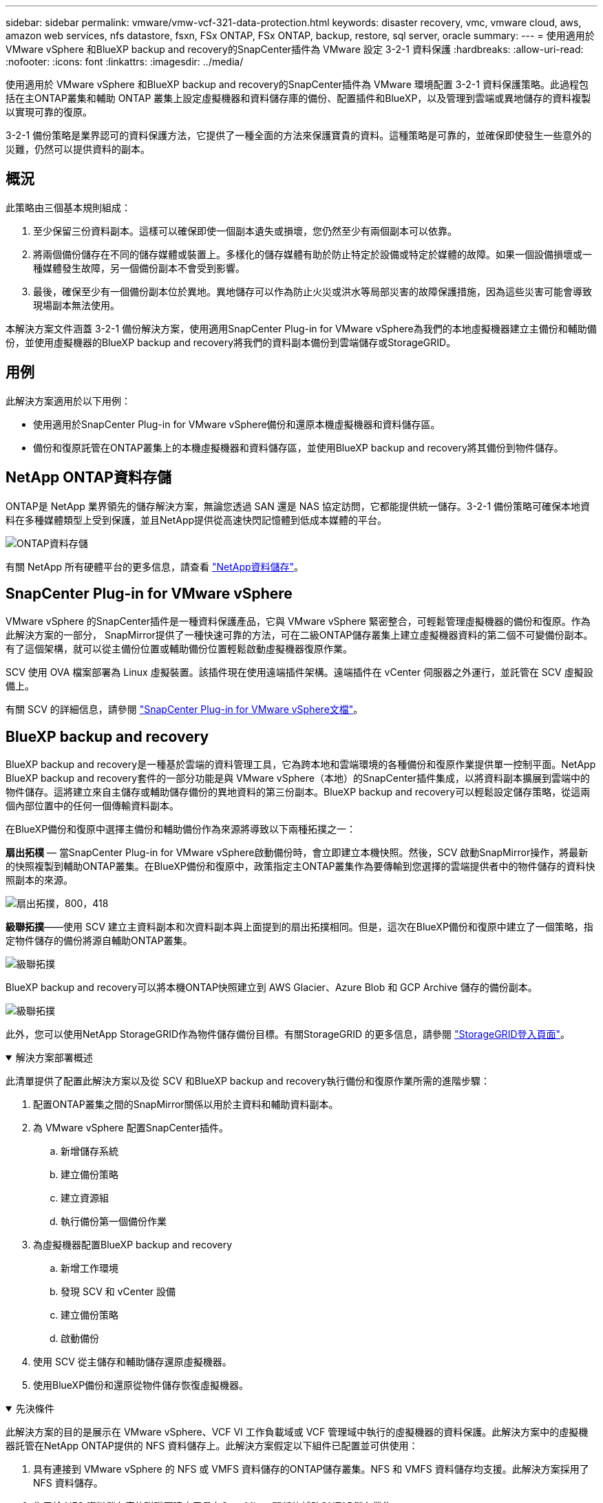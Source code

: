 ---
sidebar: sidebar 
permalink: vmware/vmw-vcf-321-data-protection.html 
keywords: disaster recovery, vmc, vmware cloud, aws, amazon web services, nfs datastore, fsxn, FSx ONTAP, FSx ONTAP, backup, restore, sql server, oracle 
summary:  
---
= 使用適用於 VMware vSphere 和BlueXP backup and recovery的SnapCenter插件為 VMware 設定 3-2-1 資料保護
:hardbreaks:
:allow-uri-read: 
:nofooter: 
:icons: font
:linkattrs: 
:imagesdir: ../media/


[role="lead"]
使用適用於 VMware vSphere 和BlueXP backup and recovery的SnapCenter插件為 VMware 環境配置 3-2-1 資料保護策略。此過程包括在主ONTAP叢集和輔助 ONTAP 叢集上設定虛擬機器和資料儲存庫的備份、配置插件和BlueXP，以及管理到雲端或異地儲存的資料複製以實現可靠的復原。

3-2-1 備份策略是業界認可的資料保護方法，它提供了一種全面的方法來保護寶貴的資料。這種策略是可靠的，並確保即使發生一些意外的災難，仍然可以提供資料的副本。



== 概況

此策略由三個基本規則組成：

. 至少保留三份資料副本。這樣可以確保即使一個副本遺失或損壞，您仍然至少有兩個副本可以依靠。
. 將兩個備份儲存在不同的儲存媒體或裝置上。多樣化的儲存媒體有助於防止特定於設備或特定於媒體的故障。如果一個設備損壞或一種媒體發生故障，另一個備份副本不會受到影響。
. 最後，確保至少有一個備份副本位於異地。異地儲存可以作為防止火災或洪水等局部災害的故障保護措施，因為這些災害可能會導致現場副本無法使用。


本解決方案文件涵蓋 3-2-1 備份解決方案，使用適用SnapCenter Plug-in for VMware vSphere為我們的本地虛擬機器建立主備份和輔助備份，並使用虛擬機器的BlueXP backup and recovery將我們的資料副本備份到雲端儲存或StorageGRID。



== 用例

此解決方案適用於以下用例：

* 使用適用於SnapCenter Plug-in for VMware vSphere備份和還原本機虛擬機器和資料儲存區。
* 備份和復原託管在ONTAP叢集上的本機虛擬機器和資料儲存區，並使用BlueXP backup and recovery將其備份到物件儲存。




== NetApp ONTAP資料存儲

ONTAP是 NetApp 業界領先的儲存解決方案，無論您透過 SAN 還是 NAS 協定訪問，它都能提供統一儲存。3-2-1 備份策略可確保本地資料在多種媒體類型上受到保護，並且NetApp提供從高速快閃記憶體到低成本媒體的平台。

image:bxp-scv-hybrid-040.png["ONTAP資料存儲"]

有關 NetApp 所有硬體平台的更多信息，請查看 https://www.netapp.com/data-storage/["NetApp資料儲存"]。



== SnapCenter Plug-in for VMware vSphere

VMware vSphere 的SnapCenter插件是一種資料保護產品，它與 VMware vSphere 緊密整合，可輕鬆管理虛擬機器的備份和復原。作為此解決方案的一部分， SnapMirror提供了一種快速可靠的方法，可在二級ONTAP儲存叢集上建立虛擬機器資料的第二個不可變備份副本。有了這個架構，就可以從主備份位置或輔助備份位置輕鬆啟動虛擬機器復原作業。

SCV 使用 OVA 檔案部署為 Linux 虛擬裝置。該插件現在使用遠端插件架構。遠端插件在 vCenter 伺服器之外運行，並託管在 SCV 虛擬設備上。

有關 SCV 的詳細信息，請參閱 https://docs.netapp.com/us-en/sc-plugin-vmware-vsphere/["SnapCenter Plug-in for VMware vSphere文檔"]。



== BlueXP backup and recovery

BlueXP backup and recovery是一種基於雲端的資料管理工具，它為跨本地和雲端環境的各種備份和復原作業提供單一控制平面。NetApp BlueXP backup and recovery套件的一部分功能是與 VMware vSphere（本地）的SnapCenter插件集成，以將資料副本擴展到雲端中的物件儲存。這將建立來自主儲存或輔助儲存備份的異地資料的第三份副本。BlueXP backup and recovery可以輕鬆設定儲存策略，從這兩個內部位置中的任何一個傳輸資料副本。

在BlueXP備份和復原中選擇主備份和輔助備份作為來源將導致以下兩種拓撲之一：

*扇出拓樸* — 當SnapCenter Plug-in for VMware vSphere啟動備份時，會立即建立本機快照。然後，SCV 啟動SnapMirror操作，將最新的快照複製到輔助ONTAP叢集。在BlueXP備份和復原中，政策指定主ONTAP叢集作為要傳輸到您選擇的雲端提供者中的物件儲存的資料快照副本的來源。

image:bxp-scv-hybrid-001.png["扇出拓撲，800，418"]

*級聯拓撲*——使用 SCV 建立主資料副本和次資料副本與上面提到的扇出拓撲相同。但是，這次在BlueXP備份和復原中建立了一個策略，指定物件儲存的備份將源自輔助ONTAP叢集。

image:bxp-scv-hybrid-002.png["級聯拓撲"]

BlueXP backup and recovery可以將本機ONTAP快照建立到 AWS Glacier、Azure Blob 和 GCP Archive 儲存的備份副本。

image:bxp-scv-hybrid-003.png["級聯拓撲"]

此外，您可以使用NetApp StorageGRID作為物件儲存備份目標。有關StorageGRID 的更多信息，請參閱 https://www.netapp.com/data-storage/storagegrid["StorageGRID登入頁面"]。

.解決方案部署概述
[%collapsible%open]
====
此清單提供了配置此解決方案以及從 SCV 和BlueXP backup and recovery執行備份和復原作業所需的進階步驟：

. 配置ONTAP叢集之間的SnapMirror關係以用於主資料和輔助資料副本。
. 為 VMware vSphere 配置SnapCenter插件。
+
.. 新增儲存系統
.. 建立備份策略
.. 建立資源組
.. 執行備份第一個備份作業


. 為虛擬機器配置BlueXP backup and recovery
+
.. 新增工作環境
.. 發現 SCV 和 vCenter 設備
.. 建立備份策略
.. 啟動備份


. 使用 SCV 從主儲存和輔助儲存還原虛擬機器。
. 使用BlueXP備份和還原從物件儲存恢復虛擬機器。


====
.先決條件
[%collapsible%open]
====
此解決方案的目的是展示在 VMware vSphere、VCF VI 工作負載域或 VCF 管理域中執行的虛擬機器的資料保護。此解決方案中的虛擬機器託管在NetApp ONTAP提供的 NFS 資料儲存上。此解決方案假定以下組件已配置並可供使用：

. 具有連接到 VMware vSphere 的 NFS 或 VMFS 資料儲存的ONTAP儲存叢集。NFS 和 VMFS 資料儲存均支援。此解決方案採用了 NFS 資料儲存。
. 為用於 NFS 資料儲存庫的磁碟區建立了具有SnapMirror關係的輔助ONTAP儲存叢集。
. 為用於物件儲存備份的雲端供應商所安裝的BlueXP連接器。
. 要支援的虛擬機器位於主ONTAP儲存叢集上的 NFS 資料儲存庫上。
. BlueXP連接器與本機ONTAP儲存叢集管理介面之間的網路連線。
. BlueXP連接器與本機 SCV 設備 VM 之間以及BlueXP連接器與 vCenter 之間的網路連接。
. 本機ONTAP叢集間 LIF 與物件儲存服務之間的網路連線。
. 為主ONTAP儲存叢集和輔助 ONTAP 儲存叢集上的管理 SVM 配置的 DNS。更多資訊請參閱 https://docs.netapp.com/us-en/ontap/networking/configure_dns_for_host-name_resolution.html#configure-an-svm-and-data-lifs-for-host-name-resolution-using-an-external-dns-server["配置 DNS 以進行主機名稱解析"]。


====


== 進階架構

該解決方案的測試/驗證是在實驗室中進行的，該實驗室可能與最終部署環境相匹配，也可能不匹配。

image:bxp-scv-hybrid-004.png["解決方案架構圖"]



== 解決方案部署

在此解決方案中，我們提供了部署和驗證利用適用於SnapCenter Plug-in for VMware vSphere以及BlueXP backup and recovery方案的詳細說明，以便在位於本機資料中心的 VMware vSphere 叢集內執行 Windows 和 Linux 虛擬機器的備份和復原。此設定中的虛擬機器儲存在由ONTAP A300 儲存叢集託管的 NFS 資料儲存庫上。此外，單獨的ONTAP A300 儲存叢集可作為使用SnapMirror複製的磁碟區的輔助目標。此外，託管在 Amazon Web Services 和 Azure Blob 上的物件儲存被用作資料第三份副本的目標。

我們將討論如何為 SCV 管理的備份的輔助副本建立SnapMirror關係，以及如何在 SCV 和BlueXP backup and recovery中配置備份作業。

有關適用SnapCenter Plug-in for VMware vSphere的詳細信息，請參閱 https://docs.netapp.com/us-en/sc-plugin-vmware-vsphere/["SnapCenter Plug-in for VMware vSphere文檔"]。

有關BlueXP backup and recovery的詳細信息，請參閱 https://docs.netapp.com/us-en/bluexp-backup-recovery/index.html["BlueXP backup and recovery文檔"]。



=== 在ONTAP叢集之間建立SnapMirror關係

SnapCenter Plug-in for VMware vSphere使用ONTAP SnapMirror技術來管理二級SnapMirror和/或SnapVault副本到二級ONTAP叢集的傳輸。

SCV 備份策略可以選擇使用SnapMirror或SnapVault關係式。主要區別在於，當使用SnapMirror選項時，策略中為備份配置的保留計劃在主位置和輔助位置將是相同的。SnapVault專為歸檔而設計，使用此選項時，可以使用SnapMirror關係為二級ONTAP儲存叢集上的快照副本建立單獨的保留計畫。

可以在BlueXP中設定SnapMirror關係，其中許多步驟都是自動完成的，也可以使用系統管理器和ONTAP CLI 來完成。下面討論所有這些方法。



=== 與BlueXP建立SnapMirror關係

必須從BlueXP Web 控制台完成以下步驟：

.主 ONTAP 儲存系統和輔助ONTAP儲存系統的複製設置
[%collapsible%open]
====
首先登入BlueXP網路控制台並導覽至 Canvas。

. 將來源（主） ONTAP儲存系統拖曳到目標（輔助） ONTAP儲存系統上。
+
image:bxp-scv-hybrid-041.png["拖放儲存系統"]

. 從出現的選單中選擇*複製*。
+
image:bxp-scv-hybrid-042.png["選擇複製"]

. 在「目標對等設定」頁面上，選擇用於儲存系統之間連接的目標群集間 LIF。
+
image:bxp-scv-hybrid-043.png["選擇集群間 LIF"]

. 在「*目標卷名稱*」頁面上，首先選擇來源卷，然後填寫目標卷名稱並選擇目標 SVM 和聚合。按一下“*下一步*”繼續。
+
image:bxp-scv-hybrid-044.png["選擇來源磁碟區"]

+
image:bxp-scv-hybrid-045.png["目標卷詳細信息"]

. 選擇進行複製的最大傳輸速率。
+
image:bxp-scv-hybrid-046.png["最大傳輸速率"]

. 選擇確定二次備份保留計畫的策略。此策略可以預先建立（請參閱下方*建立快照保留策略*步驟中的手動程序），也可以在需要時在事後進行變更。
+
image:bxp-scv-hybrid-047.png["選擇保留策略"]

. 最後，檢查所有資訊並點擊“*Go*”按鈕開始複製設定過程。
+
image:bxp-scv-hybrid-048.png["審核並繼續"]



====


=== 使用 System Manager 和ONTAP CLI 建立SnapMirror關係

建立SnapMirror關係所需的所有步驟都可以透過 System Manager 或ONTAP CLI 完成。以下部分提供了這兩種方法的詳細資訊：

.記錄來源和目標集群間邏輯接口
[%collapsible%open]
====
對於來源和目標ONTAP集群，您可以從系統管理器或 CLI 檢索集群間 LIF 資訊。

. 在ONTAP系統管理員中，導覽至網路概覽頁面並擷取配置為與安裝了 FSx 的 AWS VPC 通訊的類型：叢集間的 IP 位址。
+
image:dr-vmc-aws-010.png["此圖顯示輸入/輸出對話框或表示書面內容"]

. 若要使用 CLI 檢索叢集間 IP 位址，請執行下列命令：
+
....
ONTAP-Dest::> network interface show -role intercluster
....


====
.在ONTAP集群之間建立集群對等連接
[%collapsible%open]
====
若要在ONTAP叢集之間建立叢集對等連接，必須在另一個對等叢集中確認在啟動ONTAP叢集中輸入的唯一密碼。

. ONTAP `cluster peer create`命令。出現提示時，請輸入稍後在來源叢集上使用的唯一密碼來完成建立程序。
+
....
ONTAP-Dest::> cluster peer create -address-family ipv4 -peer-addrs source_intercluster_1, source_intercluster_2
Enter the passphrase:
Confirm the passphrase:
....
. 在來源叢集中，您可以使用ONTAP系統管理員或 CLI 建立叢集對等關係。從ONTAP系統管理員中，導覽至“保護”>“概覽”，然後選擇“對等叢集”。
+
image:dr-vmc-aws-012.png["此圖顯示輸入/輸出對話框或表示書面內容"]

. 在對等集群對話框中，填寫所需資訊：
+
.. 輸入用於在目標ONTAP叢集上建立對等叢集關係的密碼。
.. 選擇 `Yes`建立加密關係。
.. 輸入目標ONTAP叢集的群集間 LIF IP 位址。
.. 按一下“啟動叢集對等”以完成該過程。
+
image:dr-vmc-aws-013.png["此圖顯示輸入/輸出對話框或表示書面內容"]



. 使用以下命令從目標ONTAP叢集驗證叢集對等關係的狀態：
+
....
ONTAP-Dest::> cluster peer show
....


====
.建立 SVM 對等關係
[%collapsible%open]
====
下一步是在包含將處於SnapMirror關係中的磁碟區的目標儲存虛擬機器和來源儲存虛擬機器之間建立 SVM 關係。

. 從目標ONTAP集群，使用 CLI 中的以下命令建立 SVM 對等關係：
+
....
ONTAP-Dest::> vserver peer create -vserver DestSVM -peer-vserver Backup -peer-cluster OnPremSourceSVM -applications snapmirror
....
. 從來源ONTAP集群，使用ONTAP系統管理器或 CLI 接受對等關係。
. 從ONTAP系統管理員中，前往“保護”>“概覽”，然後選擇“儲存虛擬機器對等體”下的“對等儲存虛擬機器”。
+
image:dr-vmc-aws-015.png["此圖顯示輸入/輸出對話框或表示書面內容"]

. 在對等儲存虛擬機器的對話方塊中，填寫必填欄位：
+
** 源儲存虛擬機
** 目標集群
** 目標儲存虛擬機
+
image:dr-vmc-aws-016.png["此圖顯示輸入/輸出對話框或表示書面內容"]



. 按一下「對等儲存虛擬機器」以完成 SVM 對等連線程序。


====
.建立快照保留策略
[%collapsible%open]
====
SnapCenter管理主儲存系統上作為快照副本存在的備份的保留計畫。這是在SnapCenter中建立策略時建立的。SnapCenter不管理保留在二級儲存系統上的備份的保留策略。這些策略透過在輔助 FSx 叢集上建立的SnapMirror策略單獨進行管理，並與與來源磁碟區具有SnapMirror關係的目標磁碟區相關聯。

建立SnapCenter策略時，您可以選擇指定一個輔助原則標籤，該標籤將會新增至執行SnapCenter備份時產生的每個快照的SnapMirror標籤。


NOTE: 在二級儲存上，這些標籤與目標磁碟區相關的策略規則相匹配，以強制保留快照。

以下範例顯示了一個SnapMirror標籤，該標籤存在於作為用於 SQL Server 資料庫和日誌卷的每日備份的政策的一部分所產生的所有快照上。

image:dr-vmc-aws-017.png["此圖顯示輸入/輸出對話框或表示書面內容"]

有關為 SQL Server 資料庫建立SnapCenter策略的更多信息，請參閱 https://docs.netapp.com/us-en/snapcenter/protect-scsql/task_create_backup_policies_for_sql_server_databases.html["SnapCenter文檔"^]。

您必須先建立一個SnapMirror策略，其中包含規定要保留的快照副本數量的規則。

. 在 FSx 叢集上建立SnapMirror策略。
+
....
ONTAP-Dest::> snapmirror policy create -vserver DestSVM -policy PolicyName -type mirror-vault -restart always
....
. 為具有與SnapCenter政策中指定的輔助策略標籤相符的SnapMirror標籤的政策新增規則。
+
....
ONTAP-Dest::> snapmirror policy add-rule -vserver DestSVM -policy PolicyName -snapmirror-label SnapMirrorLabelName -keep #ofSnapshotsToRetain
....
+
以下腳本提供了可以新增到策略的規則範例：

+
....
ONTAP-Dest::> snapmirror policy add-rule -vserver sql_svm_dest -policy Async_SnapCenter_SQL -snapmirror-label sql-ondemand -keep 15
....
+

NOTE: 為每個SnapMirror標籤和要保留的快照數量（保留期）建立附加規則。



====
.建立目標磁碟區
[%collapsible%open]
====
若要在ONTAP上建立將作為來源磁碟區快照副本接收者的目標卷，請在目標ONTAP叢集上執行下列命令：

....
ONTAP-Dest::> volume create -vserver DestSVM -volume DestVolName -aggregate DestAggrName -size VolSize -type DP
....
====
.在來源磁碟區和目標磁碟區之間建立SnapMirror關係
[%collapsible%open]
====
若要在來源磁碟區和目標磁碟區之間建立SnapMirror關係，請在目標ONTAP叢集上執行下列命令：

....
ONTAP-Dest::> snapmirror create -source-path OnPremSourceSVM:OnPremSourceVol -destination-path DestSVM:DestVol -type XDP -policy PolicyName
....
====
.初始化SnapMirror關係
[%collapsible%open]
====
初始化SnapMirror關係。此程序啟動從來源磁碟區產生的新快照並將其複製到目標磁碟區。

若要建立卷，請在目標ONTAP叢集上執行以下命令：

....
ONTAP-Dest::> snapmirror initialize -destination-path DestSVM:DestVol
....
====


=== SnapCenter Plug-in for VMware vSphere

安裝後，可以從 vCenter Server Appliance 管理介面存取SnapCenter Plug-in for VMware vSphere。SCV 將管理安裝到 ESXi 主機並包含 Windows 和 Linux VM 的 NFS 資料儲存的備份。

回顧 https://docs.netapp.com/us-en/sc-plugin-vmware-vsphere/scpivs44_protect_data_overview.html["資料保護工作流程"]有關配置備份所涉及的步驟的更多信息，請參閱 SCV 文件的部分。

要設定虛擬機器和資料儲存的備份，需要從插件介面完成以下步驟。

.Discovery ONTAP儲存系統
[%collapsible%open]
====
發現用於主備份和輔助備份的ONTAP儲存叢集。

. 在SnapCenter Plug-in for VMware vSphere中，導覽至左側選單中的“*儲存系統*”，然後按一下“*新增*”按鈕。
+
image:bxp-scv-hybrid-005.png["儲存系統"]

. 填寫主ONTAP儲存系統的憑證和平台類型，然後按一下「*新增*」。
+
image:bxp-scv-hybrid-006.png["新增儲存系統"]

. 對輔助ONTAP儲存系統重複此程序。


====
.建立 SCV 備份策略
[%collapsible%open]
====
策略指定 SCV 管理的備份的保留期、頻率和複製選項。

回顧 https://docs.netapp.com/us-en/sc-plugin-vmware-vsphere/scpivs44_create_backup_policies_for_vms_and_datastores.html["為虛擬機器和資料儲存建立備份策略"]請參閱文件部分以取得更多資訊。

若要建立備份策略，請完成以下步驟：

. 在SnapCenter Plug-in for VMware vSphere中，導覽至左側選單中的“*策略*”，然後按一下“*建立*”按鈕。
+
image:bxp-scv-hybrid-007.png["政策"]

. 指定策略的名稱、保留期、頻率和複製選項以及快照標籤。
+
image:bxp-scv-hybrid-008.png["創建策略"]

+

NOTE: 在SnapCenter插件中建立策略時，您將看到SnapMirror和SnapVault的選項。如果您選擇SnapMirror，則政策中指定的保留計畫對於主快照和輔助快照將相同。如果您選擇SnapVault，則輔助快照的保留計畫將基於使用SnapMirror關係實施的單獨計畫。當您希望延長二次備份的保留期時，這很有用。

+

NOTE: 快照標籤很有用，因為它們可用於為複製到二級ONTAP叢集的SnapVault副本製定具有特定保留期的策略。當 SCV 與BlueXP備份和還原一起使用時，快照標籤欄位必須為空或與BlueXP備份策略中指定的標籤 [下劃線]#匹配#。

. 對每個所需的策略重複此過程。例如，針對每日、每周和每月備份制定單獨的策略。


====
.建立資源組
[%collapsible%open]
====
資源組包含要包含在備份作業中的資料儲存區和虛擬機，以及相關的策略和備份計畫。

回顧 https://docs.netapp.com/us-en/sc-plugin-vmware-vsphere/scpivs44_create_resource_groups_for_vms_and_datastores.html["建立資源組"]請參閱文件部分以取得更多資訊。

若要建立資源組，請完成以下步驟。

. 在SnapCenter Plug-in for VMware vSphere中，導覽至左側選單中的“*資源組*”，然後按一下“*建立*”按鈕。
+
image:bxp-scv-hybrid-009.png["建立資源組"]

. 在建立資源群組精靈中，輸入群組的名稱和描述，以及接收通知所需的資訊。點擊“下一步”
. 在下一頁上，選擇希望包含在備份作業中的資料儲存和虛擬機，然後按一下「下一步」。
+
image:bxp-scv-hybrid-010.png["選擇資料儲存和虛擬機"]

+

NOTE: 您可以選擇特定的虛擬機器或整個資料儲存。無論您選擇哪種方式，整個磁碟區（和資料儲存）都會備份，因為備份是拍攝底層磁碟區快照的結果。在大多數情況下，選擇整個資料儲存是最簡單的。但是，如果您希望在復原時限制可用虛擬機器的列表，則可以只選擇一部分虛擬機器進行備份。

. 選擇跨位於多個資料儲存體上的 VMDK 的虛擬機器的資料儲存選項，然後按一下「下一步」。
+
image:bxp-scv-hybrid-011.png["跨資料存儲"]

+

NOTE: BlueXP backup and recovery目前不支援備份跨多個資料儲存的 VMDK 的虛擬機器。

. 在下一頁上，選擇與資源群組關聯的策略，然後按一下「下一步」。
+
image:bxp-scv-hybrid-012.png["資源組策略"]

+

NOTE: 使用BlueXP backup and recovery將 SCV 管理的快照備份到物件儲存時，每個資源群組只能與單一原則關聯。

. 選擇一個計劃來確定備份的運行時間。按一下“下一步”。
+
image:bxp-scv-hybrid-013.png["資源組策略"]

. 最後，查看摘要頁面，然後按一下「*完成*」以完成資源組建立。


====
.執行備份作業
[%collapsible%open]
====
在此最後一步中，執行備份作業並監控其進度。必須先在 SCV 中成功完成至少一個備份作業，然後才能從BlueXP backup and recovery中發現資源。

. 在SnapCenter Plug-in for VMware vSphere中，導覽至左側選單中的「*資源組*」。
. 若要啟動備份作業，請選擇所需的資源群組並按一下*立即執行*按鈕。
+
image:bxp-scv-hybrid-014.png["執行備份作業"]

. 若要監控備份作業，請導覽至左側選單上的「儀表板」。在「最近的工作活動」下點選工作 ID 號碼來監控工作進度。
+
image:bxp-scv-hybrid-015.png["監控工作進度"]



====


=== 在BlueXP backup and recovery中配置物件儲存備份

為了使BlueXP有效地管理資料基礎設施，需要事先安裝連接器。連接器執行涉及發現資源和管理資料操作的操作。

有關BlueXP連接器的更多信息，請參閱 https://docs.netapp.com/us-en/bluexp-setup-admin/concept-connectors.html["了解連接器"]在BlueXP文件中。

一旦為正在使用的雲端提供者安裝了連接器，就可以從 Canvas 中查看物件儲存的圖形表示。

要配置BlueXP backup and recovery以備份由 SCV 內部管理的數據，請完成以下步驟：

.將工作環境加入畫布
[%collapsible%open]
====
第一步是將本機ONTAP儲存系統新增至BlueXP

. 從畫布中選擇「新增工作環境」開始。
+
image:bxp-scv-hybrid-016.png["新增工作環境"]

. 從位置選擇中選擇*On-Premises*，然後按一下*Discover*按鈕。
+
image:bxp-scv-hybrid-017.png["選擇本地"]

. 填寫ONTAP儲存系統的憑證，然後點選 *發現* 按鈕新增工作環境。
+
image:bxp-scv-hybrid-018.png["新增儲存系統憑證"]



====
.發現本地 SCV 設備和 vCenter
[%collapsible%open]
====
若要發現本機資料儲存和虛擬機器資源，請新增 SCV 資料代理程式的資訊和 vCenter 管理設備的憑證。

. 從BlueXP左側選單選擇 *保護 > 備份與還原 > 虛擬機器*
+
image:bxp-scv-hybrid-019.png["選擇虛擬機"]

. 從虛擬機器主畫面存取*設定*下拉選單並選擇*SnapCenter Plug-in for VMware vSphere*。
+
image:bxp-scv-hybrid-020.png["設定下拉式選單"]

. 點擊*註冊*按鈕，然後輸入SnapCenter插件設備的 IP 位址和連接埠號碼以及 vCenter 管理設備的使用者名稱和密碼。點擊“*註冊*”按鈕開始發現過程。
+
image:bxp-scv-hybrid-021.png["輸入 SCV 和 vCenter 訊息"]

. 您可以從「作業監控」標籤監控作業的進度。
+
image:bxp-scv-hybrid-022.png["查看作業進度"]

. 一旦發現完成，您將能夠查看所有已發現的 SCV 裝置上的資料儲存和虛擬機器。
+
image:bxp-scv-hybrid-023.png["查看可用資源"]



====
.建立BlueXP備份策略
[%collapsible%open]
====
在BlueXP backup and recovery中，建立策略來指定保留期、備份來源和歸檔原則。

有關創建策略的更多信息，請參閱 https://docs.netapp.com/us-en/bluexp-backup-recovery/task-create-policies-vms.html["建立備份資料儲存區的策略"]。

. 從BlueXP backup and recovery主頁，存取 *設定* 下拉式選單並選擇 *策略*。
+
image:bxp-scv-hybrid-024.png["選擇虛擬機"]

. 按一下「*建立策略*」以存取「*建立混合備份策略*」視窗。
+
.. 新增策略名稱
.. 選擇所需的保留期限
.. 選擇備份是否來自主或輔助本機ONTAP儲存系統
.. 或者，指定在多長時間後將備份分層到檔案儲存以節省更多成本。
+
image:bxp-scv-hybrid-025.png["建立備份策略"]

+

NOTE: 此處輸入的SnapMirror標籤用於識別要套用該策略的備份。標籤名稱必須與對應的本地 SCV 策略中的標籤名稱相符。



. 按一下「*建立*」完成策略建立。


====
.將資料儲存備份到 Amazon Web Services
[%collapsible%open]
====
最後一步是啟動各個資料儲存區和虛擬機器的資料保護。以下步驟概述如何啟動 AWS 備份。

更多資訊請參閱 https://docs.netapp.com/us-en/bluexp-backup-recovery/task-backup-vm-data-to-aws.html["將資料儲存備份到 Amazon Web Services"]。

. 從BlueXP backup and recovery主頁，存取要備份的資料儲存區的設定下拉式選單並選擇*啟動備份*。
+
image:bxp-scv-hybrid-026.png["啟動備份"]

. 指派用於資料保護操作的策略，然後按一下「下一步」。
+
image:bxp-scv-hybrid-027.png["指派策略Assign policy"]

. 如果之前已經發現了工作環境，則在「新增工作環境」頁面上應該會出現帶有複選標記的資料儲存和工作環境。如果之前沒有發現工作環境，您可以在這裡添加它。按一下“*下一步*”繼續。
+
image:bxp-scv-hybrid-028.png["新增工作環境"]

. 在*選擇提供者*頁面上按一下 AWS，然後按一下*下一步*按鈕繼續。
+
image:bxp-scv-hybrid-029.png["選擇雲端提供者"]

. 填寫 AWS 提供者特定的憑證訊息，包括要使用的 AWS 存取金鑰和金鑰、區域和存檔層。此外，也要為本機ONTAP儲存系統選擇ONTAP IP 空間。按一下“下一步”。
+
image:bxp-scv-hybrid-030.png["提供雲端提供憑證"]

. 最後，查看備份作業詳細信息，然後按一下「*啟動備份*」按鈕以啟動資料儲存的資料保護。
+
image:bxp-scv-hybrid-031.png["審核並激活"]

+

NOTE: 此時資料傳輸可能不會立即開始。BlueXP backup and recovery每小時掃描任何未完成的快照，然後將其傳輸到物件儲存。



====


=== 資料遺失時恢復虛擬機

確保資料的安全只是全面資料保護的一個面向。同樣重要的是，在發生資料遺失或勒索軟體攻擊時能夠從任何位置迅速恢復資料。此功能對於維持無縫業務營運和滿足復原點目標至關重要。

NetApp提供高度適應性的 3-2-1 策略，可對主儲存、輔助儲存和物件儲存位置的保留計畫進行客製化控制。該策略提供了靈活性，可以根據特定需求自訂資料保護方法。

本節概述了適用於SnapCenter Plug-in for VMware vSphere和適用於虛擬機器的BlueXP backup and recovery的資料還原流程。



==== 從SnapCenter Plug-in for VMware vSphere還原虛擬機

對於此解決方案，虛擬機器被恢復到原始位置和備用位置。該解決方案並未涵蓋 SCV 資料復原功能的所有面向。有關 SCV 提供的所有服務的詳細信息，請參閱 https://docs.netapp.com/us-en/sc-plugin-vmware-vsphere/scpivs44_restore_vms_from_backups.html["從備份還原虛擬機"]在產品文件中。

.從 SCV 還原虛擬機
[%collapsible%open]
====
完成以下步驟以從主儲存或輔助儲存還原虛擬機器。

. 從 vCenter 用戶端導覽至 *Inventory > Storage*，然後按一下包含要還原的虛擬機器的資料儲存體。
. 從「*配置*」標籤按一下「*備份*」以存取可用備份清單。
+
image:bxp-scv-hybrid-032.png["存取備份列表"]

. 按一下備份以存取虛擬機器列表，然後選擇要恢復的虛擬機器。點選*恢復*。
+
image:bxp-scv-hybrid-033.png["選擇要還原的虛擬機"]

. 從還原精靈中選擇還原整個虛擬機器或特定的 VMDK。選擇安裝到原始位置或備用位置，提供復原後的虛擬機器名稱和目標資料儲存。按一下“下一步”。
+
image:bxp-scv-hybrid-034.png["提供恢復詳細信息"]

. 選擇從主儲存位置或輔助儲存位置備份。
+
image:bxp-scv-hybrid-035.png["選擇主要或次要"]

. 最後，查看備份作業的摘要並按一下「完成」以開始復原程序。


====


==== 從BlueXP backup and recovery中還原虛擬機

BlueXP backup and recovery允許將虛擬機器還原到原始位置。可透過BlueXP Web 控制台存取恢復功能。

更多資訊請參閱 https://docs.netapp.com/us-en/bluexp-backup-recovery/task-restore-vm-data.html["從雲端恢復虛擬機器數據"]。

.從BlueXP backup and recovery中還原虛擬機
[%collapsible%open]
====
若要從BlueXP backup and recovery和還原還原虛擬機，請完成下列步驟。

. 導航至*保護>備份和還原>虛擬機器*，然後按一下虛擬機器以查看可還原的虛擬機器清單。
+
image:bxp-scv-hybrid-036.png["存取虛擬機器列表"]

. 存取要復原的虛擬機器的設定下拉式選單並選擇
+
image:bxp-scv-hybrid-037.png["從設定中選擇恢復"]

. 選擇要還原的備份，然後按一下「下一步」。
+
image:bxp-scv-hybrid-038.png["選擇備份"]

. 查看備份作業的摘要，然後按一下「*復原*」開始復原程序。
. 從「作業監控」標籤監控恢復作業的進度。
+
image:bxp-scv-hybrid-039.png["從「作業監控」標籤檢查還原"]



====


== 結論

3-2-1 備份策略與SnapCenter Plug-in for VMware vSphere以及適用於虛擬機器的BlueXP backup and recovery一起實施時，可提供強大、可靠且經濟高效的資料保護解決方案。此策略不僅確保了資料冗餘和可存取性，而且還提供了從任何位置以及從內部ONTAP儲存系統和基於雲端的物件儲存恢復資料的靈活性。

本文檔中介紹的用例重點關注經過驗證的資料保護技術，突出了NetApp、VMware 和領先的雲端供應商之間的整合。SnapCenter Plug-in for VMware vSphere可與 VMware vSphere 無縫集成，從而實現高效、集中的資料保護作業管理。這種整合簡化了虛擬機器的備份和復原流程，從而可以在 VMware 生態系統內輕鬆進行調度、監控和靈活的復原作業。BlueXP backup and recovery透過將虛擬機資料安全、隔離地備份到基於雲端的物件存儲，實現了 3-2-1 中的 1。直覺的介面和邏輯的工作流程為關鍵資料的長期存檔提供了一個安全的平台。



== 附加資訊

要了解有關此解決方案中提出的技術的更多信息，請參閱以下附加資訊。

* https://docs.netapp.com/us-en/sc-plugin-vmware-vsphere/["SnapCenter Plug-in for VMware vSphere文檔"]
* https://docs.netapp.com/us-en/bluexp-family/["BlueXP文檔"]


